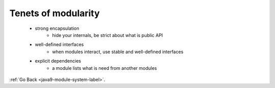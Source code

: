 .. _java9-module-system-tenets-modularity-label:

Tenets of modularity
====================
    - strong encapsulation
        - hide your internals, be strict about what is public API
    - well-defined interfaces
        - when modules interact, use stable and well-defined interfaces
    - explicit dependencies
        - a module lists what is need from another modules

:ref:`Go Back <java9-module-system-label>`.